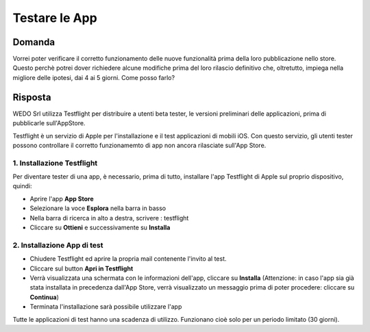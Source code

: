 Testare le App
==============

Domanda
-------
Vorrei poter verificare il corretto funzionamento delle nuove funzionalità prima della loro pubblicazione nello store.
Questo perchè potrei dover richiedere alcune modifiche prima del loro rilascio definitivo che, oltretutto, impiega
nella migliore delle ipotesi, dai 4 ai 5 giorni.
Come posso farlo?

Risposta
--------
WEDO Srl utilizza Testflight per distribuire a utenti beta tester, le
versioni preliminari delle applicazioni, prima di pubblicarle
sull'AppStore.

Testflight è un servizio di Apple per l'installazione e il test
applicazioni di mobili iOS. Con questo servizio, gli utenti tester
possono controllare il corretto funzionamemto di app non ancora
rilasciate sull'App Store.

1. Installazione Testflight
~~~~~~~~~~~~~~~~~~~~~~~~~~~

Per diventare tester di una app, è necessario, prima di tutto,
installare l'app Testflight di Apple sul proprio dispositivo, quindi:

-  Aprire l'app **App Store**
-  Selezionare la voce **Esplora** nella barra in basso
-  Nella barra di ricerca in alto a destra, scrivere : testflight
-  Cliccare su **Ottieni** e successivamente su **Installa**

2. Installazione App di test
~~~~~~~~~~~~~~~~~~~~~~~~~~~~

-  Chiudere Testflight ed aprire la propria mail contenente l'invito al
   test.
-  Cliccare sul button **Apri in Testflight**
-  Verrà visualizzata una schermata con le informazioni dell'app,
   cliccare su **Installa** (Attenzione: in caso l'app sia già stata
   installata in precedenza dall'App Store, verrà visualizzato un
   messaggio prima di poter procedere: cliccare su **Continua**)
-  Terminata l'installazione sarà possibile utilizzare l'app

Tutte le applicazioni di test hanno una scadenza di utilizzo. Funzionano
cioè solo per un periodo limitato (30 giorni).
